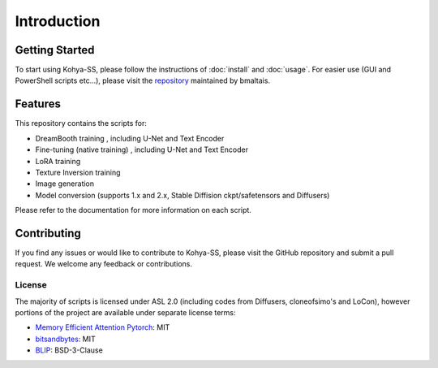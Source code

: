 ============================
Introduction
============================

Getting Started
---------------

To start using Kohya-SS, please follow the instructions of :doc:`install` and :doc:`usage`. For easier use (GUI and PowerShell scripts etc...), please visit the  `repository <https://github.com/bmaltais/kohya_ss/>`_  maintained by bmaltais.

Features
--------

This repository contains the scripts for:

- DreamBooth training , including U-Net and Text Encoder
- Fine-tuning (native training) , including U-Net and Text Encoder
- LoRA training 
- Texture Inversion training 
- Image generation 
- Model conversion (supports 1.x and 2.x, Stable Diffision ckpt/safetensors and Diffusers)

Please refer to the documentation for more information on each script.

Contributing
------------

If you find any issues or would like to contribute to Kohya-SS, please visit the GitHub repository and submit a pull request. We welcome any feedback or contributions.

License
=======
The majority of scripts is licensed under ASL 2.0 (including codes from Diffusers, cloneofsimo's and LoCon), however portions of the project are available under separate license terms:

- `Memory Efficient Attention Pytorch <https://github.com/lucidrains/memory-efficient-attention-pytorch>`_: MIT
- `bitsandbytes <https://github.com/TimDettmers/bitsandbytes>`_: MIT
- `BLIP <https://github.com/salesforce/BLIP>`_: BSD-3-Clause
